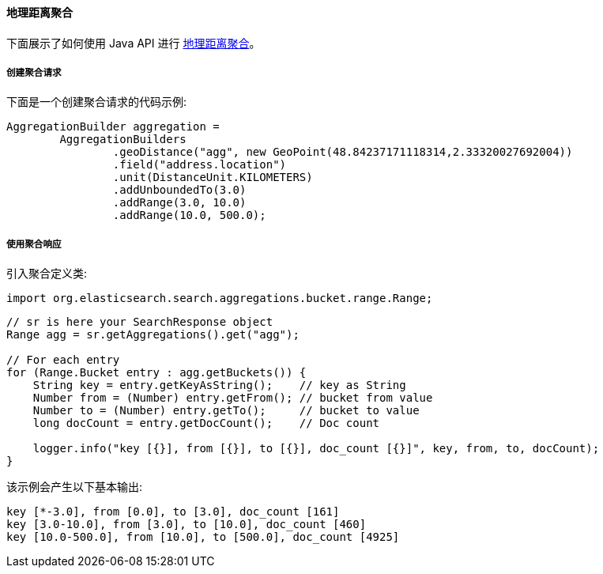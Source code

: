 [[java-aggs-bucket-geodistance]]
==== 地理距离聚合

下面展示了如何使用 Java API 进行 https://www.elastic.co/guide/en/elasticsearch/reference/5.2/search-aggregations-bucket-geodistance-aggregation.html[地理距离聚合]。


===== 创建聚合请求

下面是一个创建聚合请求的代码示例:

[source,java]
--------------------------------------------------
AggregationBuilder aggregation =
        AggregationBuilders
                .geoDistance("agg", new GeoPoint(48.84237171118314,2.33320027692004))
                .field("address.location")
                .unit(DistanceUnit.KILOMETERS)
                .addUnboundedTo(3.0)
                .addRange(3.0, 10.0)
                .addRange(10.0, 500.0);
--------------------------------------------------


===== 使用聚合响应

引入聚合定义类:

[source,java]
--------------------------------------------------
import org.elasticsearch.search.aggregations.bucket.range.Range;
--------------------------------------------------

[source,java]
--------------------------------------------------
// sr is here your SearchResponse object
Range agg = sr.getAggregations().get("agg");

// For each entry
for (Range.Bucket entry : agg.getBuckets()) {
    String key = entry.getKeyAsString();    // key as String
    Number from = (Number) entry.getFrom(); // bucket from value
    Number to = (Number) entry.getTo();     // bucket to value
    long docCount = entry.getDocCount();    // Doc count

    logger.info("key [{}], from [{}], to [{}], doc_count [{}]", key, from, to, docCount);
}
--------------------------------------------------

该示例会产生以下基本输出:

[source,text]
--------------------------------------------------
key [*-3.0], from [0.0], to [3.0], doc_count [161]
key [3.0-10.0], from [3.0], to [10.0], doc_count [460]
key [10.0-500.0], from [10.0], to [500.0], doc_count [4925]
--------------------------------------------------
